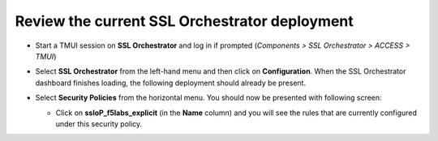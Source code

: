 .. role:: red
.. role:: bred

Review the current SSL Orchestrator deployment
================================================================================

-  Start a TMUI session on **SSL Orchestrator** and log in if prompted (*Components > SSL Orchestrator > ACCESS > TMUI*)


-  Select **SSL Orchestrator** from the left-hand menu and then click on **Configuration**. When the SSL Orchestrator dashboard finishes loading, the following deployment should already be present.

   |config-dashboard|


-  Select **Security Policies** from the horizontal menu. You should now be presented with following screen:

   |security-policy-overview|


   -  Click on **ssloP\_f5labs\_explicit** (in the **Name** column) and you will see the rules that are currently configured under this security policy.

   |initial-security-policy|



.. |config-dashboard| image:: ../images/config-dashboard.png
   :alt: SSL Orchestrator Configuration Dashboard

.. |security-policy-overview| image:: ../images/security-policy-overview.png
   :alt: Security Policy Overview

.. |initial-security-policy| image:: ../images/initial-security-policy.png
   :alt: Security Policy Rules